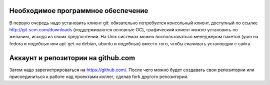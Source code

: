 Необходимое программное обеспечение
^^^^^^^^^^^^^^^^^^^^^^^^^^^^^^^^^^^^^^^^^^^^^^^^^

В первую очередь надо установить клиент git: обязательно потребуется консольный клиент, доступный по ссылке http://git-scm.com/downloads (поддерживаются основные ОС), графический клиент можно установить по желанию, исходя из своих предпочтений. На Unix системах можно воспользоваться менеджером пакетов (yum на fedora и подобных или apt-get на debian, ubuntu и подобных) вместо того, чтобы скачивать установщик с сайта.

Аккаунт и репозитории на github.com
^^^^^^^^^^^^^^^^^^^^^^^^^^^^^^^^^^^^^^^^^^^^^^^^^

Затем надо зарегистрироваться на https://github.com/. После чего можно будет создавать свои репозитории или присоединиться к работе над проектами коллег, сделав fork другого репозитория.
